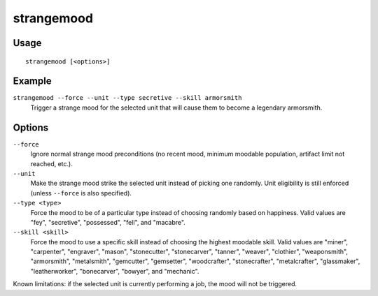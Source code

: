 strangemood
===========

.. dfhack-tool::
    :summary: Trigger a strange mood.
    :tags: fort armok units

Usage
-----

::

    strangemood [<options>]

Example
-------

``strangemood --force --unit --type secretive --skill armorsmith``
    Trigger a strange mood for the selected unit that will cause them to become
    a legendary armorsmith.

Options
-------

``--force``
    Ignore normal strange mood preconditions (no recent mood, minimum moodable
    population, artifact limit not reached, etc.).
``--unit``
    Make the strange mood strike the selected unit instead of picking one
    randomly. Unit eligibility is still enforced (unless ``--force`` is also
    specified).
``--type <type>``
    Force the mood to be of a particular type instead of choosing randomly based
    on happiness. Valid values are "fey", "secretive", "possessed", "fell", and
    "macabre".
``--skill <skill>``
    Force the mood to use a specific skill instead of choosing the highest
    moodable skill. Valid values are "miner", "carpenter", "engraver", "mason",
    "stonecutter", "stonecarver", "tanner", "weaver", "clothier",
    "weaponsmith",  "armorsmith", "metalsmith", "gemcutter", "gemsetter",
    "woodcrafter", "stonecrafter", "metalcrafter", "glassmaker",
    "leatherworker", "bonecarver", "bowyer", and "mechanic".

Known limitations: if the selected unit is currently performing a job, the mood
will not be triggered.
